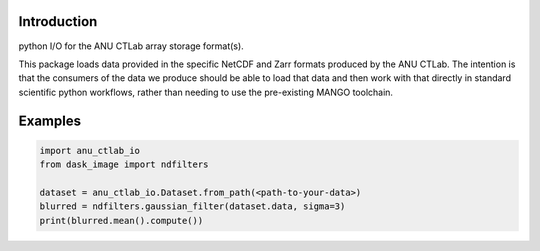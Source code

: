 Introduction
------------
python I/O for the ANU CTLab array storage format(s).

This package loads data provided in the specific NetCDF and Zarr formats produced by the ANU CTLab.
The intention is that the consumers of the data we produce should be able to load that data and then
work with that directly in standard scientific python workflows, rather than needing to use the
pre-existing MANGO toolchain.

Examples
--------
.. code-block :: python3

    import anu_ctlab_io
    from dask_image import ndfilters

    dataset = anu_ctlab_io.Dataset.from_path(<path-to-your-data>)
    blurred = ndfilters.gaussian_filter(dataset.data, sigma=3)
    print(blurred.mean().compute())
